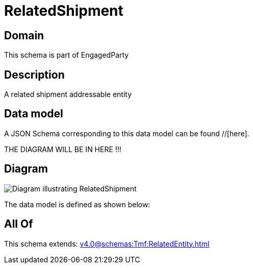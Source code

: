 = RelatedShipment

[#domain]
== Domain

This schema is part of EngagedParty

[#description]
== Description
A related shipment addressable entity


[#data_model]
== Data model

A JSON Schema corresponding to this data model can be found //[here].

THE DIAGRAM WILL BE IN HERE !!!

[#diagram]
== Diagram
image::Resource_RelatedShipment.png[Diagram illustrating RelatedShipment]


The data model is defined as shown below:


[#all_of]
== All Of

This schema extends: xref:v4.0@schemas:Tmf:RelatedEntity.adoc[]
